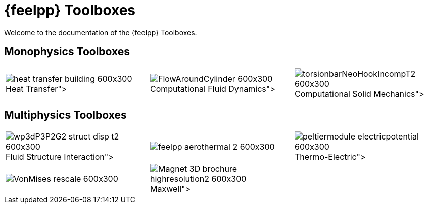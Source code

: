 // -*- mode: adoc -*-
= {feelpp} Toolboxes

Welcome to the documentation of the {feelpp} Toolboxes.

//include::multiphysics.adoc[]

== Monophysics Toolboxes

|====
a| image:heat-transfer-building-600x300.png[title=xref:heat:index.adoc[Heat Transfer],caption=""] a| image:FlowAroundCylinder-600x300.png[title=xref:cfd:index.adoc[Computational Fluid Dynamics],caption=""] a| image:torsionbarNeoHookIncompT2-600x300.png[title=xref:csm:index.adoc[Computational Solid Mechanics],caption=""]
|====

== Multiphysics Toolboxes

|====
a| image:wp3dP3P2G2-struct-disp-t2-600x300.png[title=xref:fsi:index.adoc[Fluid Structure Interaction],caption=""] a|image:feelpp-aerothermal-2-600x300.png[title=Heat-Fluid(soon),caption=""] a| image:peltiermodule-electricpotential-600x300.png[title=xref:thermoelectric:index.adoc[Thermo-Electric],caption=""]
a| image:VonMises_rescale-600x300.png[title=Thermo-Mechanics(soon),caption=""] a|image:Magnet_3D_brochure_highresolution2-600x300.png[title=xref:maxwell:index.adoc[Maxwell],caption=""] |
|====
